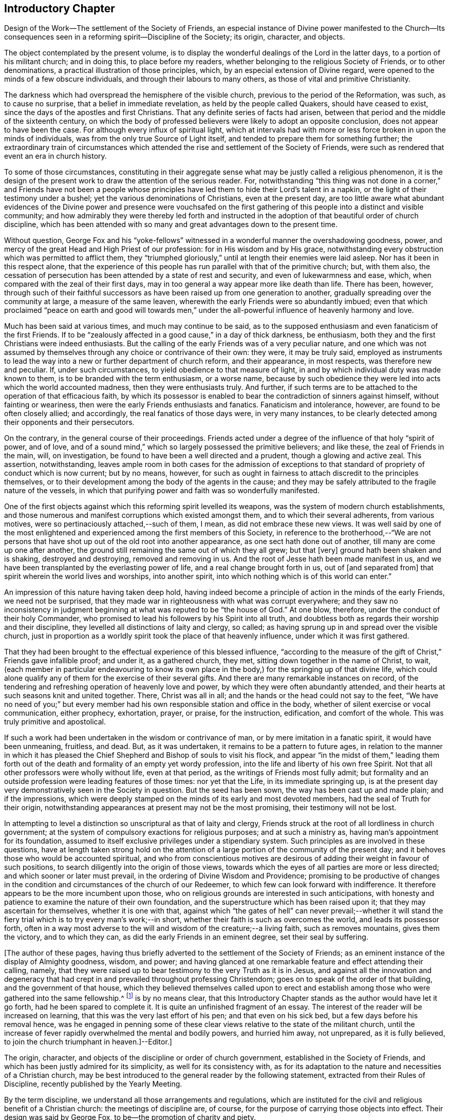 == Introductory Chapter

Design of the Work--The settlement of the Society of Friends,
an especial instance of Divine power manifested to the Church--Its
consequences seen in a reforming spirit--Discipline of the Society;
its origin, character, and objects.

The object contemplated by the present volume,
is to display the wonderful dealings of the Lord in the latter days,
to a portion of his militant church; and in doing this, to place before my readers,
whether belonging to the religious Society of Friends, or to other denominations,
a practical illustration of those principles, which,
by an especial extension of Divine regard,
were opened to the minds of a few obscure individuals,
and through their labours to many others, as those of vital and primitive Christianity.

The darkness which had overspread the hemisphere of the visible church,
previous to the period of the Reformation, was such, as to cause no surprise,
that a belief in immediate revelation, as held by the people called Quakers,
should have ceased to exist, since the days of the apostles and first Christians.
That any definite series of facts had arisen,
between that period and the middle of the sixteenth century,
on which the body of professed believers were likely to adopt an opposite conclusion,
does not appear to have been the case.
For although every influx of spiritual light,
which at intervals had with more or less force broken in upon the minds of individuals,
was from the only true Source of Light itself,
and tended to prepare them for something further;
the extraordinary train of circumstances which attended
the rise and settlement of the Society of Friends,
were such as rendered that event an era in church history.

To some of those circumstances,
constituting in their aggregate sense what may be justly called a religious phenomenon,
it is the design of the present work to draw the attention of the serious reader.
For, notwithstanding "`this thing was not done in a corner,`" and Friends have not been a
people whose principles have led them to hide their Lord`'s talent in a napkin,
or the light of their testimony under a bushel;
yet the various denominations of Christians, even at the present day,
are too little aware what abundant evidences of the Divine power and presence were vouchsafed
on the first gathering of this people into a distinct and visible community;
and how admirably they were thereby led forth and instructed
in the adoption of that beautiful order of church discipline,
which has been attended with so many and great advantages down to the present time.

Without question,
George Fox and his "`yoke-fellows`" witnessed in
a wonderful manner the overshadowing goodness,
power, and mercy of the great Head and High Priest of our profession:
for in His wisdom and by His grace,
notwithstanding every obstruction which was permitted to afflict them,
they "`triumphed gloriously,`" until at length their enemies were laid asleep.
Nor has it been in this respect alone,
that the experience of this people has run parallel with that of the primitive church;
but, with them also,
the cessation of persecution has been attended by a state of rest and security,
and even of lukewarmness and ease, which,
when compared with the zeal of their first days,
may in too general a way appear more like death than life.
There has been, however,
through such of their faithful successors as have
been raised up from one generation to another,
gradually spreading over the community at large, a measure of the same leaven,
wherewith the early Friends were so abundantly imbued;
even that which proclaimed "`peace on earth and good will towards men,`"
under the all-powerful influence of heavenly harmony and love.

Much has been said at various times, and much may continue to be said,
as to the supposed enthusiasm and even fanaticism of the first Friends.
If to be "`zealously affected in a good cause,`" in a day of thick darkness,
be enthusiasm, both they and the first Christians were indeed enthusiasts.
But the calling of the early Friends was of a very peculiar nature,
and one which was not assumed by themselves through
any choice or contrivance of their own:
they were, it may be truly said,
employed as instruments to lead the way into a new or further department of church reform,
and their appearance, in most respects, was therefore new and peculiar.
If, under such circumstances, to yield obedience to that measure of light,
in and by which individual duty was made known to them,
is to be branded with the term enthusiasm, or a worse name,
because by such obedience they were led into acts which the world accounted madness,
then they were enthusiasts truly.
And further, if such terms are to be attached to the operation of that efficacious faith,
by which its possessor is enabled to bear the contradiction of sinners against himself,
without fainting or weariness, then were the early Friends enthusiasts and fanatics.
Fanaticism and intolerance, however, are found to be often closely allied;
and accordingly, the real fanatics of those days were, in very many instances,
to be clearly detected among their opponents and their persecutors.

On the contrary, in the general course of their proceedings.
Friends acted under a degree of the influence of that holy "`spirit of power,
and of love, and of a sound mind,`" which so largely possessed the primitive believers;
and like these, the zeal of Friends in the main, will, on investigation,
be found to have been a well directed and a prudent, though a glowing and active zeal.
This assertion, notwithstanding,
leaves ample room in both cases for the admission of exceptions
to that standard of propriety of conduct which is now current;
but by no means, however,
for such as ought in fairness to attach discredit to the principles themselves,
or to their development among the body of the agents in the cause;
and they may be safely attributed to the fragile nature of the vessels,
in which that purifying power and faith was so wonderfully manifested.

One of the first objects against which this reforming spirit levelled its weapons,
was the system of modern church establishments,
and those numerous and manifest corruptions which existed amongst them,
and to which their several adherents, from various motives,
were so pertinaciously attached,--such of them, I mean,
as did not embrace these new views.
It was well said by one of the most enlightened and
experienced among the first members of this Society,
in reference to the brotherhood,--"`We are not persons that
have shot up out of the old root into another appearance,
as one sect hath done out of another, till many are come up one after another,
the ground still remaining the same out of which they all grew; but that +++[+++very]
ground hath been shaken and is shaking, destroyed and destroying,
removed and removing in us.
And the root of Jesse hath been made manifest in us,
and we have been transplanted by the everlasting power of life,
and a real change brought forth in us, out of +++[+++and separated from]
that spirit wherein the world lives and worships, into another spirit,
into which nothing which is of this world can enter.`"

An impression of this nature having taken deep hold,
having indeed become a principle of action in the minds of the early Friends,
we need not be surprised,
that they made war in righteousness with what was corrupt everywhere;
and they saw no inconsistency in judgment beginning
at what was reputed to be "`the house of God.`"
At one blow, therefore, under the conduct of their holy Commander,
who promised to lead his followers by his Spirit into all truth,
and doubtless both as regards their worship and their discipline,
they levelled all distinctions of laity and clergy, so called;
as having sprung up in and spread over the visible church,
just in proportion as a worldly spirit took the place of that heavenly influence,
under which it was first gathered.

That they had been brought to the effectual experience of this blessed influence,
"`according to the measure of the gift of Christ,`" Friends gave infallible proof;
and under it, as a gathered church, they met,
sitting down together in the name of Christ, to wait,
(each member in particular endeavouring to know its own place in
the body,) for the springing up of that divine life,
which could alone qualify any of them for the exercise of their several gifts.
And there are many remarkable instances on record,
of the tendering and refreshing operation of heavenly love and power,
by which they were often abundantly attended,
and their hearts at such seasons knit and united together.
There, Christ was all in all; and the hands or the head could not say to the feet,
"`We have no need of you;`" but every member had
his own responsible station and office in the body,
whether of silent exercise or vocal communication, either prophecy, exhortation, prayer,
or praise, for the instruction, edification, and comfort of the whole.
This was truly primitive and apostolical.

If such a work had been undertaken in the wisdom or contrivance of man,
or by mere imitation in a fanatic spirit, it would have been unmeaning, fruitless,
and dead.
But, as it was undertaken, it remains to be a pattern to future ages,
in relation to the manner in which it has pleased the Chief
Shepherd and Bishop of souls to visit his flock,
and appear "`in the midst of them,`" leading them forth out of
the death and formality of an empty yet wordy profession,
into the life and liberty of his own free Spirit.
Not that all other professors were wholly without life, even at that period,
as the writings of Friends most fully admit;
but formality and an outside profession were leading features of those times:
nor yet that the Life, in its immediate springing up,
is at the present day very demonstratively seen in the Society in question.
But the seed has been sown, the way has been cast up and made plain;
and if the impressions,
which were deeply stamped on the minds of its early and most devoted members,
had the seal of Truth for their origin,
notwithstanding appearances at present may not be the most promising,
their testimony will not be lost.

In attempting to level a distinction so unscriptural as that of laity and clergy,
Friends struck at the root of all lordliness in church government;
at the system of compulsory exactions for religious purposes; and at such a ministry as,
having man`'s appointment for its foundation,
assumed to itself exclusive privileges under a stipendiary system.
Such principles as are involved in these questions,
have at length taken strong hold on the attention of a large
portion of the community of the present day;
and it behoves those who would be accounted spiritual,
and who from conscientious motives are desirous of
adding their weight in favour of such positions,
to search diligently into the origin of those views,
towards which the eyes of all parties are more or less directed;
and which sooner or later must prevail, in the ordering of Divine Wisdom and Providence;
promising to be productive of changes in the condition
and circumstances of the church of our Redeemer,
to which few can look forward with indifference.
It therefore appears to be the more incumbent upon those,
who on religious grounds are interested in such anticipations,
with honesty and patience to examine the nature of their own foundation,
and the superstructure which has been raised upon it;
that they may ascertain for themselves, whether it is one with that,
against which "`the gates of hell`" can never prevail;--whether it will
stand the fiery trial which is to try every man`'s work;--in short,
whether their faith is such as overcomes the world, and leads its possessor forth,
often in a way most adverse to the will and wisdom of the creature;--a living faith,
such as removes mountains, gives them the victory, and to which they can,
as did the early Friends in an eminent degree, set their seal by suffering.

+++[+++The author of these pages,
having thus briefly adverted to the settlement of the Society of Friends;
as an eminent instance of the display of Almighty goodness, wisdom, and power;
and having glanced at one remarkable feature and effect attending their calling, namely,
that they were raised up to bear testimony to the very Truth as it is in Jesus,
and against all the innovation and degeneracy that had crept
in and prevailed throughout professing Christendom;
goes on to speak of the order of that building, and the government of that house,
which they believed themselves called upon to erect and establish
among those who were gathered into the same fellowship.^
footnote:[The Editor +++[+++John Barclay]
is by no means clear,
that this Introductory Chapter stands as the author would have let it go forth,
had he been spared to complete it.
It is quite an unfinished fragment of an essay.
The interest of the reader will be increased on learning,
that this was the very last effort of his pen; and that even on his sick bed,
but a few days before his removal hence,
was he engaged in penning some of these clear views
relative to the state of the militant church,
until the increase of fever rapidly overwhelmed the mental and bodily powers,
and hurried him away, not unprepared, as it is fully believed,
to join the church triumphant in heaven.]--Editor.]

The origin, character, and objects of the discipline or order of church government,
established in the Society of Friends,
and which has been justly admired for its simplicity, as well for its consistency with,
as for its adaptation to the nature and necessities of a Christian church,
may be best introduced to the general reader by the following statement,
extracted from their Rules of Discipline, recently published by the Yearly Meeting.

By the term discipline, we understand all those arrangements and regulations,
which are instituted for the civil and religious benefit of a Christian church:
the meetings of discipline are, of course,
for the purpose of carrying those objects into effect.
Their design was said by George Fox, to be--the promotion of charity and piety.

It cannot be said,
that any system of discipline formed a part of the original compact of the Society.
There was not indeed, to human appearance, anything systematic in its formation.
It was an association of persons who were earnestly seeking, yea,
panting after the saving knowledge of Divine Truth.
They were men of prayer, and diligent searchers of the holy Scriptures:
unable to find true rest in the various opinions and systems,
which in that day divided the Christian world, they believed that they found the Truth,
in a more full reception of Christ,
not only as the living and ever present Head of the church in its aggregate capacity,
but also as the Light and Life--the spiritual Ruler, Teacher,
and Friend of every individual member.

These views did not lead them to the abandonment of those doctrines,
which they had heretofore held in regard to the manhood of Christ,
his propitiatory sacrifice, mediation, and intercession.
They did lead them, however, to a less dependence upon man,
and to much inward retirement and waiting upon God, that they might know his will,
and become quick of understanding in the fear of the Lord;
yet were they very frequent in their meetings together for mutual edification and instruction,
for the purpose of united worship in Spirit and in Truth,
and for the exercise of their several gifts, as ability might be afforded by Him,
who has promised to be with the two or three disciples
who are gathered together in his name.

From these meetings,
in which the love of God was often largely shed abroad
in the hearts of those who attended them,
even when held in silence,
+++[+++which was by no means infrequently the case even in the early times,]
most of those ministers went forth, who in the earliest periods of the Society,
proclaimed to others the Truth as they had found it,
and called them from dependence on man,
to that individual knowledge of Christ and of his teachings,
which the holy Scriptures so clearly and abundantly
declare to be the privilege of the Gospel times.
As these views struck at the very root of that great corruption in the Christian church,
by which one man`'s performances on behalf of others
had been made essential to public worship,
and on which hung all the load of ecclesiastical domination and the trade in holy things;
so it necessarily separated those who had, as they believed,
found the liberty of the Gospel, from those who still adhered with pious regard,
or a mere ignorant and selfish attachment,
to that system which was upheld by the existing churches of the land.

Being thus separated from others, and many being every day added to the church,
there arose of course peculiar duties of the associated persons towards each other.
Christianity has ever been a powerful, active, and beneficent principle.
Those who truly receive it,
no more "`live unto themselves;`" and this feature and fruit of genuine
Christianity was strikingly exhibited in the conduct of the early Friends.
No sooner were a few persons connected together in the new bond of religious fellowship,
than they were engaged to admonish, encourage,
and in spiritual as well as temporal matters, to watch over and help one another in love.

The members who lived near to each other, and who met together for religious worship,
immediately formed, from the very law of their union,
a Christian family or little church.
Each member was at liberty to exercise the gift bestowed upon him,
in that beautiful harmony and subjection which belongs
to the several parts of a living body,
from the analogy of which the apostle Paul draws
so striking a description of the true church;
"`Ye are the body of Christ, and members in particular.`"

Of this right exercise of spiritual gifts, and thereby of an efficient discipline,
many examples are afforded in the history of the earliest period of the Society;
we shall select one,
which we believe may be considered as fairly illustrating the practice of early times.

Stephen Crisp in his Memoirs, speaking of his own state soon after his convincement,
which was in 1655,
and within a few years of the establishment of a meeting at Colchester,
the place of his residence, thus expresses himself:

"`The more I came to feel and perceive the love of
God and his goodness to flow forth upon me,
the more was I humbled and bowed in my mind to serve him,
and to serve the least of his people among whom I walked.
And as the word of wisdom began to spring in me, and the knowledge of God grew,
so I became as a counsellor of them that were tempted in like manner as I had been;
yet was kept so low, that I waited to receive counsel daily from God,
and from those that were over me in the Lord, and were in Christ before me,
against whom I never rebelled nor was stubborn;
but the more I was kept in subjection myself,
the more subject were evil spirits made to me,
and the more I was enabled to help the weak and feeble ones.
And the church of God in those days increased, and my care daily increased,
and the weight of things relating both to the outward
and inward condition of poor Friends came upon me;
and being called of God and his people to take the care of the poor,
and to relieve their necessities as I did see occasion,
I did it faithfully for divers years, with diligence and much tenderness,
exhorting and reproving any that were slothful, and encouraging them that were diligent,
putting a difference according to the wisdom given me of God,
and still minding my own state and condition,
and seeking the honour that cometh from God only.`"^
footnote:[Memoirs.
Stephen Crisp was an able minister of the Gospel among Friends in the early times.
There is a volume of his collected writings, to which is prefixed a journal of his life;
from that scarce volume has been compiled, by Samuel Tuke,
one which is worthy of a place in every Christian man`'s library.]
 

Thus, then, we believe it may be safely asserted,
that there never was a period in the Society,
when those who agreed in religious principles were wholly independent of each other,
or in which that order and subjection which may be said to constitute discipline,
did not exist.
But as the number of members increased, those mutual helps and guards, which had been,
in great measure spontaneously afforded, were found to require some regular arrangements,
for the preservation of order in the Church.

It was one of the earliest features of our religious economy,
to elevate the character of the female sex,
by recognizing them as helpers in spiritual as well as in temporal things;
holding in the former, as well as in the latter, a distinct place,
and having duties which more peculiarly devolved upon them.
For this purpose, meetings were established among them,
with a special regard to the care and edification of their own sex.

The history of these proceedings affords no small evidence,
that the spirit of a sound mind influenced the body in its earliest periods: contending,
as they did, for so large a measure of individual spiritual liberty,
and placing the authority of man, in religious matters,
in a position so subordinate to that of the one Great Head of the Church,
they nevertheless recognised the importance and necessity
of arrangements and of human instrumentality,
under the direction of the Spirit of Christ;
and they were led to establish a system of order at once so simple and efficient,
that notwithstanding the varying circumstances of the Society,
and the power of every annual meeting to alter it,
it has been found in its main particulars, adapted to those changes,
and it remains to this day essentially the same as
it was within forty years of the rise of the Society.

The statement then proceeds to notice the origin
and establishment of General and Quarterly meetings;
which latter were county meetings,
and "`appear to have had much the same office in the body,
as monthly meetings have now amongst us,`" namely,
the individual care and oversight of the members,
and of the particular meetings composing them.
The business of Quarterly Meetings now is, to watch over Monthly Meetings,
to which the latter make report of their condition by representatives,
in the same manner and with a similar relationship
as the former do to the General or Yearly Meeting.

It appears to have been with our Society as it had been with the primitive church,
that the care and provision for its poor members was amongst
the earliest occasions of disciplinary arrangements.
The occasion for this provision was much increased
by the cruel persecutions and robberies to which,
on their first rise, the Friends were almost every where exposed.
It was no rare occurrence, at that period,
for the father of a family to be thrown into a dungeon,
and for the house to be spoiled of the very children`'s beds and all their provisions.
Nor was it uncommon, to seek their entire proscription and ruin,
by refusing to deal with them.
Well may we say, with reverent thankfulness in reference to those times,
"`If it had not been the Lord who was on our side, when men rose up against us,
then they had swallowed us up quick, when their wrath was kindled against us.`"

The members of the persecuted Society were far from opulent;
but they proved themselves rich in charity as well as in faith and hope:
and the illustration of these virtues,
by the sacrifices which they made for the relief of their more afflicted associates,
and their unbroken constancy in the sufferings which
they endured for the testimony of a good conscience,
were doubtless amongst the practical arguments,
which at length extorted the commendation even of their enemies.

A second,
and perhaps contemporaneous object of the meetings for the discipline of the Society,
was the obtaining redress for those illegally prosecuted or imprisoned.
Though so patient in suffering, they deemed it their duty to apprize magistrates, judges,
and the government, of illegal proceedings,
and to use every legal and Christian effort to obtain redress.
Several Friends in London devoted a large portion of time to this object;
and regular statements of the most flagrant cases were sent to them,
and were frequently laid by them before the king and government.
Their constancy in suffering was hardly exceeded by their
unwearied efforts to obtain relief for their suffering brethren,
and for the alteration of the persecuting laws; and through these means,
the cause of religious liberty was essentially promoted.

A third object, which at a very early period of the Society, pressed upon its attention,
was the proper registration of births and deaths,
and the provision for due proceedings relative to marriage.
Their principles led them at once to reject all priestly intervention on these occasions;
and hence the necessity for their having distinct arrangements in regard to them.
In some of the meetings of earliest establishment,
regular registers are preserved from the year 1650 to the present time.
Great care was taken in regard to proceedings in marriage;
investigation as to the clearness of the parties from other marriage engagements,
full publicity of their intentions, and the consent of parents,
appear to have been recommended in early times as preliminaries
to the ratification of the agreement between the parties;
and this act took place publicly in the religious meetings of the Society.
Marriage has always been regarded by Friends, as a religious, not a mere civil compact.

The right education of youth,
the provision of suitable situations for them as apprentices or otherwise,
and the settlement of differences without going to law one with another,
were also among the early objects of the Society`'s care.

The last object of the discipline in early times, which we shall enumerate,
was the exercise of spiritual care over the members.
As the Society advanced, it was soon reminded of our Lord`'s declaration:
"`It must needs be that offences come!`"
United as they were, in the main, in true Christian fellowship, differences did arise.
Evidencing, as the Society did to a large extent, the fruits of the Spirit,
there were those who fell away from their Christian profession,
and walked disorderly;--and sound as was the body of Friends in Christian doctrine,
there were members who were betrayed into false doctrines
and vain imaginations;--and pure,
and spiritual, and consistent with true order and Christian subjection,
as were the principles of religious liberty advocated by the Society,
there were those who appear to have assumed them
under the false expectation of an entire independence.

To all these cases, the discipline was applied in very early times,
yet the spirit of tenderness, which breathes through the writings of George Fox,
in regard to the treatment of delinquents,
and which there is good reason to believe was practically illustrated
to a large extent in the conduct of the Friends of those days,
is worthy of especial notice.
In one of his epistles he thus writes:

"`Now, concerning gospel order,
though the doctrine of Jesus Christ requireth his
people to admonish a brother or sister twice,
before they tell the church; yet that limiteth none,
so as they shall use no longer forbearance.
And it is desired of all, before they publicly complain,
that they wait in the power of God,
to feel if there is no more required of them to their brother or sister,
before they expose him or her to the church.
Let this be weightily considered;
and all such as behold their brother or sister in a transgression, go not in a rough,
light, or upbraiding spirit to reprove or admonish him or her;
but in the power of the Lord and Spirit of the Lamb,
and in the wisdom and love of the Truth, which suffers thereby,
to admonish such an offender.
So may the soul of such a brother or sister be seasonably
and effectually reached unto and overcome,
and they may have cause to bless the name of the Lord on their behalf;
and so a blessing may be rewarded into the bosom
of that faithful and tender brother or sister,
who so admonished them.
And so keep the church order of the gospel,
according as the Lord Jesus Christ hath commanded; that is, if thy brother offend thee,
speak to him betwixt thee and him alone; and if he will not hear, take two or three;
and if he will not hear two or three, then tell it to the church.
And if any do miscarry, admonish them gently, in the wisdom of God,
so that you may preserve him, and bring him to condemnation,
and preserve him from further evils, which it is well if such do not run into;
and it will be well for all to use the gentle wisdom of God towards them in their temptations,
and condemnable actions; and with using gentleness, to bring them to condemn their evil,
and to let their condemnation go as far as their bad action has gone and no further,
to defile the minds of Friends or others; and so to clear God`'s Truth and people,
and to convert the soul to God,
and preserve them out of further evils:--So be wise in the wisdom of God.`"

